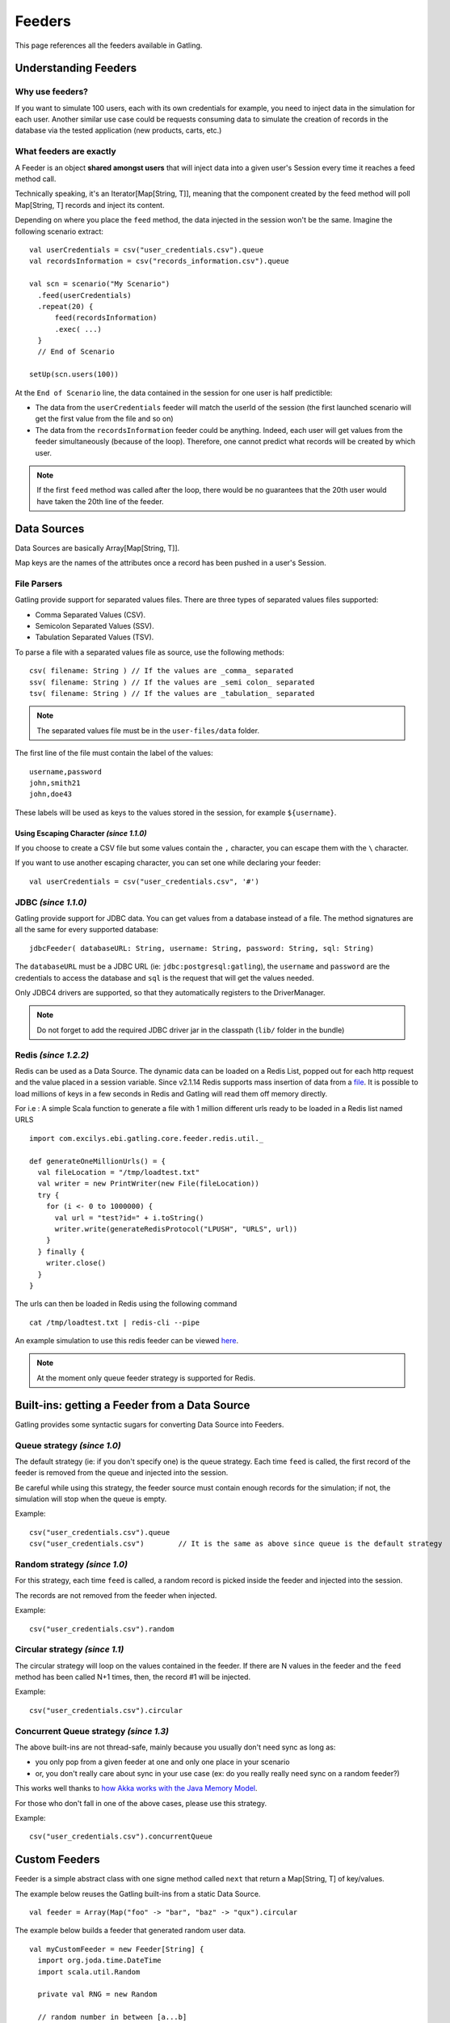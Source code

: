 .. _feeders:

#######
Feeders
#######

This page references all the feeders available in Gatling.

Understanding Feeders
=====================

Why use feeders?
----------------

If you want to simulate 100 users, each with its own credentials for example, you need to inject data in the simulation for each user. Another similar use case could be requests consuming data to simulate the creation of records in the database via the tested application (new products, carts, etc.)

What feeders are exactly
------------------------

A Feeder is an object **shared amongst users** that will inject data into a given user's Session every time it reaches a feed method call.

Technically speaking, it's an Iterator[Map[String, T]], meaning that the component created by the feed method will poll Map[String, T] records and inject its content. 

Depending on where you place the ``feed`` method, the data injected in the session won't be the same. Imagine the following scenario extract::

	val userCredentials = csv("user_credentials.csv").queue
	val recordsInformation = csv("records_information.csv").queue

	val scn = scenario("My Scenario")
	  .feed(userCredentials)
	  .repeat(20) {
	      feed(recordsInformation)
	      .exec( ...)
	  }
	  // End of Scenario
	  
	setUp(scn.users(100))

At the ``End of Scenario`` line, the data contained in the session for one user is half predictible:

* The data from the ``userCredentials`` feeder will match the userId of the session (the first launched scenario will get the first value from the file and so on)
* The data from the ``recordsInformation`` feeder could be anything. Indeed, each user will get values from the feeder simultaneously (because of the loop). Therefore, one cannot predict what records will be created by which user.

.. note:: If the first ``feed`` method was called after the loop, there would be no guarantees that the 20th user would have taken the 20th line of the feeder.

Data Sources
============

Data Sources are basically Array[Map[String, T]].

Map keys are the names of the attributes once a record has been pushed in a user's Session.

File Parsers
------------

Gatling provide support for separated values files. There are three types of separated values files supported:

* Comma Separated Values (CSV).
* Semicolon Separated Values (SSV).
* Tabulation Separated Values (TSV).

To parse a file with a separated values file as source, use the following methods::

	csv( filename: String ) // If the values are _comma_ separated
	ssv( filename: String ) // If the values are _semi colon_ separated
	tsv( filename: String ) // If the values are _tabulation_ separated

.. note:: The separated values file must be in the ``user-files/data`` folder.

The first line of the file must contain the label of the values::

	username,password
	john,smith21
	john,doe43

These labels will be used as keys to the values stored in the session, for example ``${username}``.

Using Escaping Character *(since 1.1.0)*
^^^^^^^^^^^^^^^^^^^^^^^^^^^^^^^^^^^^^^^^

If you choose to create a CSV file but some values contain the ``,`` character, you can escape them with the ``\`` character.

If you want to use another escaping character, you can set one while declaring your feeder::

	val userCredentials = csv("user_credentials.csv", '#')

JDBC *(since 1.1.0)*
--------------------

Gatling provide support for JDBC data. You can get values from a database instead of a file. The method signatures are all the same for every supported database::

	jdbcFeeder( databaseURL: String, username: String, password: String, sql: String)

The ``databaseURL`` must be a JDBC URL (ie: ``jdbc:postgresql:gatling``), the ``username`` and ``password`` are the credentials to access the database and ``sql`` is the request that will get the values needed.

Only JDBC4 drivers are supported, so that they automatically registers to the DriverManager.
 
.. note:: Do not forget to add the required JDBC driver jar in the classpath (``lib/`` folder in the bundle)

.. _redis:

Redis *(since 1.2.2)*
---------------------

Redis can be used as a Data Source. The dynamic data can be loaded on a Redis List, popped out for each http request and the value placed in a session variable.
Since v2.1.14 Redis supports mass insertion of data from a `file <http://redis.io/topics/mass-insert>`_. It is possible to load millions of keys in a few seconds in Redis and Gatling will read them off memory directly.

For i.e : A simple Scala function to generate a file with 1 million different urls ready to be loaded in a Redis list named URLS ::

	import com.excilys.ebi.gatling.core.feeder.redis.util._

	def generateOneMillionUrls() = {
	  val fileLocation = "/tmp/loadtest.txt"
	  val writer = new PrintWriter(new File(fileLocation))
	  try {
	    for (i <- 0 to 1000000) {
	      val url = "test?id=" + i.toString()
	      writer.write(generateRedisProtocol("LPUSH", "URLS", url))
	    }
	  } finally {
	    writer.close()
	  }
	}

The urls can then be loaded in Redis using the following command ::

	cat /tmp/loadtest.txt | redis-cli --pipe

An example simulation to use this redis feeder can be viewed `here <https://gist.github.com/2888230>`_.

.. note:: At the moment only queue feeder strategy is supported for Redis.

Built-ins: getting a Feeder from a Data Source
==============================================

Gatling provides some syntactic sugars for converting Data Source into Feeders.

Queue strategy *(since 1.0)*
----------------------------

The default strategy (ie: if you don't specify one) is the queue strategy. Each time ``feed`` is called, the first record of the feeder is removed from the queue and injected into the session.

Be careful while using this strategy, the feeder source must contain enough records for the simulation; if not, the simulation will stop when the queue is empty.

Example::

	csv("user_credentials.csv").queue
	csv("user_credentials.csv")        // It is the same as above since queue is the default strategy

Random strategy *(since 1.0)*
-----------------------------

For this strategy, each time ``feed`` is called, a random record is picked inside the feeder and injected into the session.

The records are not removed from the feeder when injected.

Example::

	csv("user_credentials.csv").random

Circular strategy *(since 1.1)*
-------------------------------

The circular strategy will loop on the values contained in the feeder. If there are N values in the feeder and the ``feed`` method has been called N+1 times, then, the record #1 will be injected.

Example::

	csv("user_credentials.csv").circular

Concurrent Queue strategy *(since 1.3)*
---------------------------------------

The above built-ins are not thread-safe, mainly because you usually don't need sync as long as:

* you only pop from a given feeder at one and only one place in your scenario
* or, you don't really care about sync in your use case (ex: do you really really need sync on a random feeder?)

This works well thanks to `how Akka works with the Java Memory Model <http://doc.akka.io/docs/akka/snapshot/general/jmm.html>`_.

For those who don't fall in one of the above cases, please use this strategy.

Example:: 

	csv("user_credentials.csv").concurrentQueue

Custom Feeders
==============

Feeder is a simple abstract class with one signe method called ``next`` that return a Map[String, T] of key/values.

The example below reuses the Gatling built-ins from a static Data Source.

::

	val feeder = Array(Map("foo" -> "bar", "baz" -> "qux").circular

The example below builds a feeder that generated random user data.

::

	val myCustomFeeder = new Feeder[String] {
	  import org.joda.time.DateTime
	  import scala.util.Random

	  private val RNG = new Random

	  // random number in between [a...b]
	  private def randInt(a:Int, b:Int) = RNG.nextInt(b-a) + a

	  private def daysOfMonth(year:Int, month:Int) = new DateTime(year, month, 1, 0, 0, 0, 000).dayOfMonth.getMaximumValue

	  // always return true as this feeder can be polled infinitively
	  override def hasNext = true

	  override def next: Map[String, String] = {
	    val email = scala.math.abs(java.util.UUID.randomUUID.getMostSignificantBits) + "_gatling@dontsend.com"
	    val year = randInt(1945, 1994)
	    val month = randInt(1, 12)
	    val day = randInt(1, daysOfMonth(year, month))

	    Map("contactEmail" -> email, 
	        "birthdayYear" -> year.toString, 
	        "birthdayMonth" -> month.toString, 
	        "birthdayDay" -> day.toString)
	    }
	}
